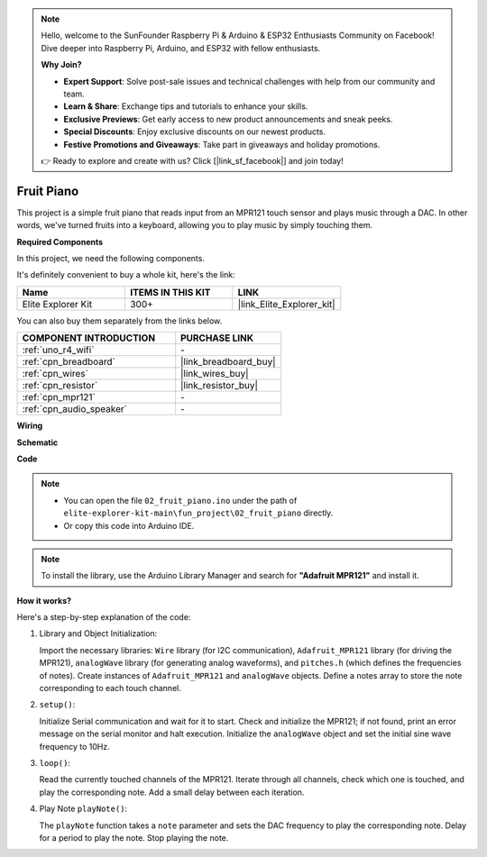 .. note::

    Hello, welcome to the SunFounder Raspberry Pi & Arduino & ESP32 Enthusiasts Community on Facebook! Dive deeper into Raspberry Pi, Arduino, and ESP32 with fellow enthusiasts.

    **Why Join?**

    - **Expert Support**: Solve post-sale issues and technical challenges with help from our community and team.
    - **Learn & Share**: Exchange tips and tutorials to enhance your skills.
    - **Exclusive Previews**: Get early access to new product announcements and sneak peeks.
    - **Special Discounts**: Enjoy exclusive discounts on our newest products.
    - **Festive Promotions and Giveaways**: Take part in giveaways and holiday promotions.

    👉 Ready to explore and create with us? Click [|link_sf_facebook|] and join today!

.. _fun_fruit_piano:

Fruit Piano
========================

.. raw:: html

   <video loop controls style = "max-width:100%">
      <source src="../_static/videos/fun_projects/02_fun_fruit_piano.mp4"  type="video/mp4">
      Your browser does not support the video tag.
   </video>

This project is a simple fruit piano that reads input from an MPR121 touch sensor and plays music through a DAC. In other words, we've turned fruits into a keyboard, allowing you to play music by simply touching them.

**Required Components**

In this project, we need the following components. 

It's definitely convenient to buy a whole kit, here's the link: 

.. list-table::
    :widths: 20 20 20
    :header-rows: 1

    *   - Name	
        - ITEMS IN THIS KIT
        - LINK
    *   - Elite Explorer Kit
        - 300+
        - |link_Elite_Explorer_kit|

You can also buy them separately from the links below.

.. list-table::
    :widths: 30 20
    :header-rows: 1

    *   - COMPONENT INTRODUCTION
        - PURCHASE LINK

    *   - :ref:`uno_r4_wifi`
        - \-
    *   - :ref:`cpn_breadboard`
        - |link_breadboard_buy|
    *   - :ref:`cpn_wires`
        - |link_wires_buy|
    *   - :ref:`cpn_resistor`
        - |link_resistor_buy|
    *   - :ref:`cpn_mpr121`
        - \-
    *   - :ref:`cpn_audio_speaker`
        - \-


**Wiring**

.. image:: img/02_fruit_piano_bb.png
    :width: 80%
    :align: center

.. raw:: html

   <br/>


**Schematic**

.. image:: img/02_fruit_piano_schematic.png
   :width: 100%

**Code**

.. note::

    * You can open the file ``02_fruit_piano.ino`` under the path of ``elite-explorer-kit-main\fun_project\02_fruit_piano`` directly.
    * Or copy this code into Arduino IDE.

.. note::
   To install the library, use the Arduino Library Manager and search for **"Adafruit MPR121"** and install it.

.. raw:: html

   <iframe src=https://create.arduino.cc/editor/sunfounder01/e677c06a-7af1-4846-a507-dd69c0c50aae/preview?embed style="height:510px;width:100%;margin:10px 0" frameborder=0></iframe>


**How it works?**

Here's a step-by-step explanation of the code:

1. Library and Object Initialization:

   Import the necessary libraries: ``Wire`` library (for I2C communication), ``Adafruit_MPR121`` library (for driving the MPR121), ``analogWave`` library (for generating analog waveforms), and ``pitches.h`` (which defines the frequencies of notes).
   Create instances of ``Adafruit_MPR121`` and ``analogWave`` objects.
   Define a notes array to store the note corresponding to each touch channel.

2. ``setup()``:

   Initialize Serial communication and wait for it to start.
   Check and initialize the MPR121; if not found, print an error message on the serial monitor and halt execution.
   Initialize the ``analogWave`` object and set the initial sine wave frequency to 10Hz.

3. ``loop()``:

   Read the currently touched channels of the MPR121.
   Iterate through all channels, check which one is touched, and play the corresponding note.
   Add a small delay between each iteration.

4. Play Note ``playNote()``:

   The ``playNote`` function takes a ``note`` parameter and sets the DAC frequency to play the corresponding note.
   Delay for a period to play the note.
   Stop playing the note.
